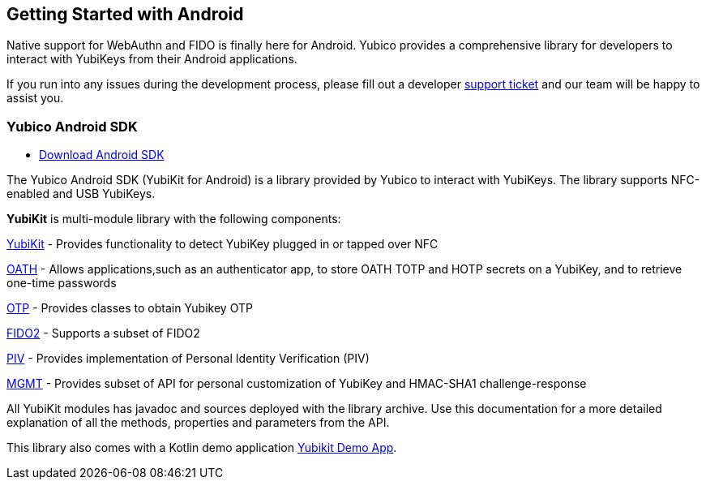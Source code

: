 == Getting Started with Android

Native support for WebAuthn and FIDO is finally here for Android. Yubico provides a comprehensive library for developers to interact with YubiKeys from their Android applications. 

If you run into any issues during the development process, please fill out a developer https://support.yubico.com/support/tickets/new[support ticket] and our team will be happy to assist you.

=== Yubico Android SDK

* https://github.com/Yubico/yubikit-android[Download Android SDK]

The Yubico Android SDK (YubiKit for Android) is a library provided by Yubico to interact with YubiKeys. The library supports NFC-enabled and USB YubiKeys.

*YubiKit* is multi-module library with the following components:

https://github.com/Yubico/yubikit-android/blob/master/yubikit/README.md[YubiKit] - Provides functionality to detect YubiKey plugged in or tapped over NFC

https://github.com/Yubico/yubikit-android/blob/master/oath/README.md[OATH] - Allows applications,such as an authenticator app, to store OATH TOTP and HOTP secrets on a YubiKey, and to retrieve one-time passwords

https://github.com/Yubico/yubikit-android/blob/master/otp/README.md[OTP] - Provides classes to obtain Yubikey OTP

https://github.com/Yubico/yubikit-android/blob/master/fido/README.md[FIDO2] - Supports a subset of FIDO2

https://github.com/Yubico/yubikit-android/blob/master/piv/README.md[PIV] - Provides implementation of Personal Identity Verification (PIV)

https://github.com/Yubico/yubikit-android/blob/master/management/README.md[MGMT] - Provides subset of API for personal customization of YubiKey and HMAC-SHA1 challenge-response

All YubiKit modules has javadoc and sources deployed with the library archive. Use this documentation for a more detailed explanation of all the methods, properties and parameters from the API.

This library also comes with a Kotlin demo application https://github.com/Yubico/yubikit-android/tree/master/YubikitDemo[Yubikit Demo App]. 